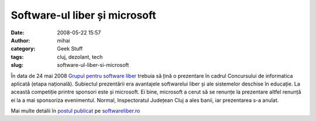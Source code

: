 Software-ul liber și microsoft
##############################
:date: 2008-05-22 15:57
:author: mihai
:category: Geek Stuff
:tags: cluj, dezolant, tech
:slug: software-ul-liber-si-microsoft

În data de 24 mai 2008 `Grupul pentru software liber`_ trebuia să țină o
prezentare în cadrul Concursului de informatica aplicată (etapa
națională). Subiectul prezentării era avantajele softwarelui liber și
ale sistemelor deschise în educație. La această competiție printre
sponsori este și microsoft. Ei bine, microsoft a cerut să se renunțe la
prezentare altfel renunță ei la a mai sponsoriza evenimentul. Normal,
Inspectoratul Județean Cluj a ales banii, iar prezentarea s-a anulat.

Mai multe detalii în `postul publicat`_ pe `softwareliber.ro`_

.. _Grupul pentru software liber: http://softwareliber.ro
.. _postul publicat: http://www.softwareliber.ro/2008/05/21/avantajele-softului-liber-in-educatie-24-mai-2008
.. _softwareliber.ro: http://softwareliber.ro
